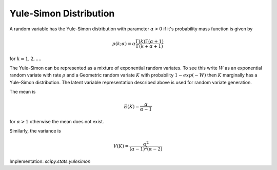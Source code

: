 
.. _discrete-yulesimon:

Yule-Simon Distribution
========================

A random variable has the Yule-Simon distribution
with parameter :math:`\alpha>0` if it's probability mass function is given by

.. math::

    p \left( k; \alpha \right) = \alpha \frac{\Gamma\left(k\right)\Gamma\left(\alpha + 1\right)}{\Gamma\left(k+\alpha+1\right)}

for :math:`k = 1,2,...`. 

The Yule-Simon can be represented as a mixture of 
exponential random variates. To see this write :math:`W` as an exponential 
random variate with rate :math:`\rho` and a Geometric random variate :math:`K` 
with probability :math:`1-exp(-W)` then :math:`K` marginally has a Yule-Simon
distribution. The latent variable representation described above is used for
random variate generation. 

The mean is 

.. math::

    E(K) = \frac{\alpha}{\alpha-1}

for :math:`\alpha>1` otherwise the mean does not exist.

Similarly, the variance is 

.. math::

    V(K) = \frac{\alpha^2}{(\alpha-1)^2(\alpha-2)}

Implementation: `scipy.stats.yulesimon`
